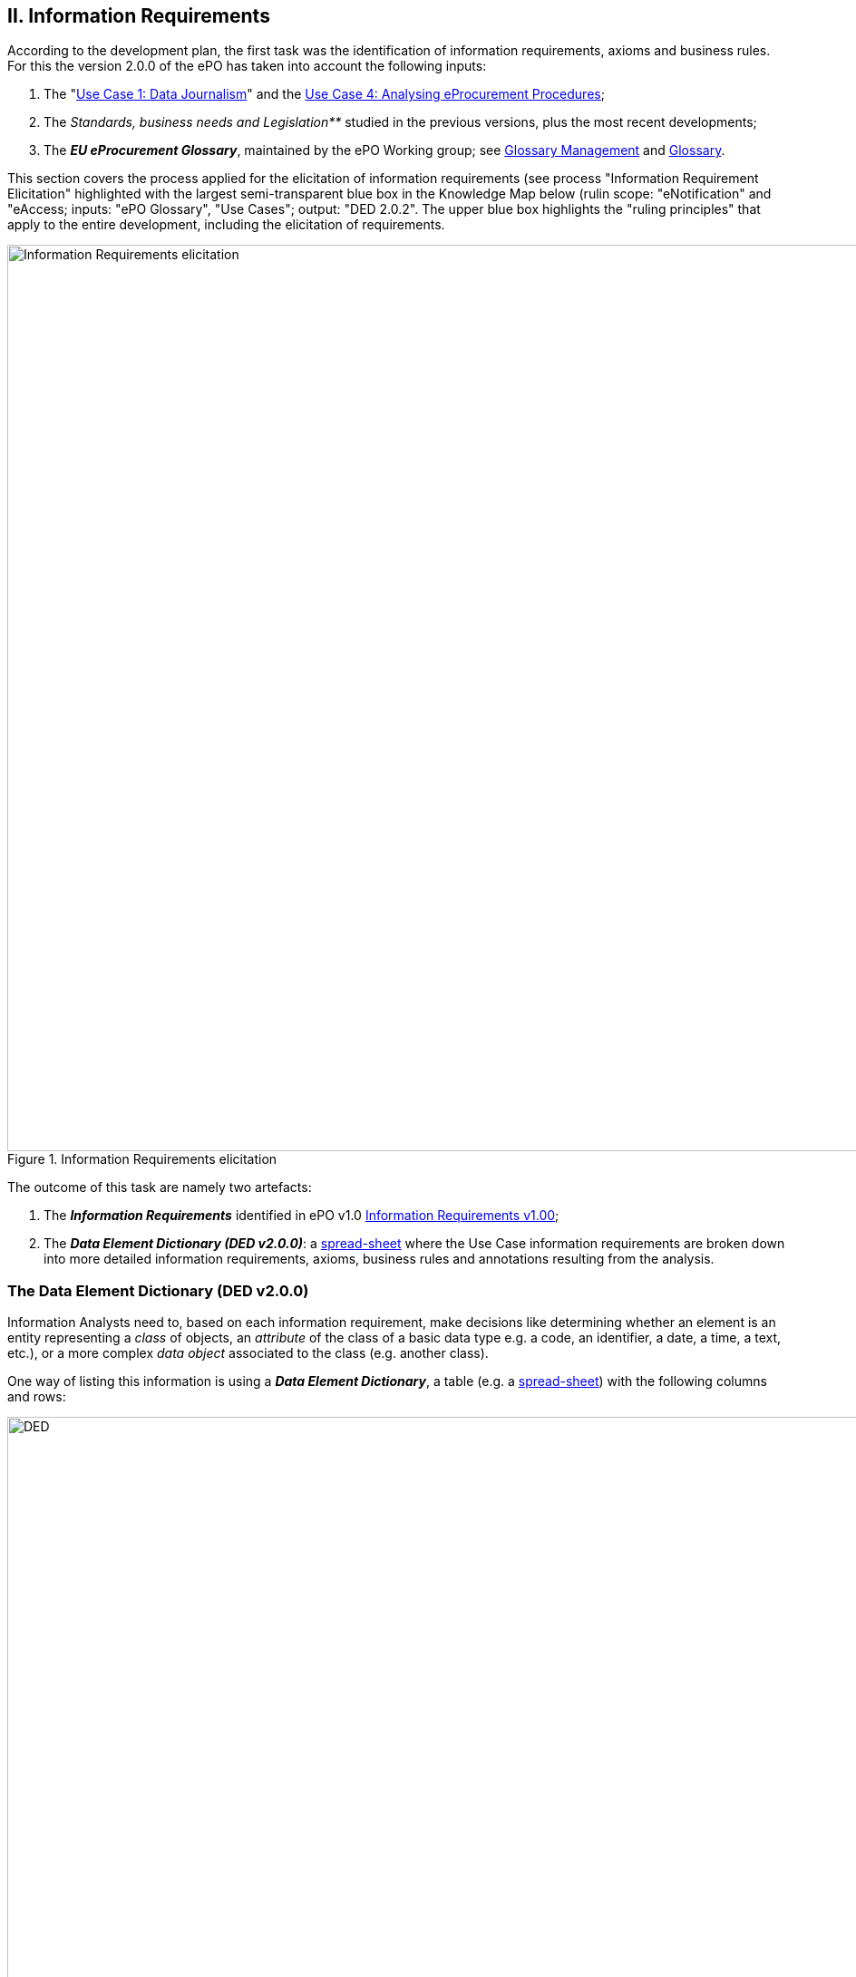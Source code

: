 
== II. Information Requirements

According to the development plan, the first task was the identification of information requirements,
axioms and business rules. For this the version 2.0.0 of the ePO has taken into account the following inputs:

. The
    "link:https://github.com/eprocurementontology/eprocurementontology/wiki/Use-case-1.-Transparency-and-Monitoring[Use Case 1: Data Journalism]"
    and the link:https://github.com/eprocurementontology/eprocurementontology/wiki/Use--ase-4.-Analyzing-eProcurement-procedures[Use Case 4: Analysing eProcurement Procedures];

. The _Standards, business needs and Legislation**_ studied in the previous versions, plus the most recent developments;

. The _**EU eProcurement Glossary**_, maintained by the ePO Working group; see
link:https://github.com/eprocurementontology/eprocurementontology/blob/master/v2.0.0/02_IR_DED/eProcurement_glossary_and%20DED.xlsx[Glossary Management]
and link:https://github.com/eprocurementontology/eprocurementontology/wiki/Glossary-Management[Glossary].

This section covers the process applied for the elicitation of information requirements (see process "Information Requirement Elicitation" highlighted with
the largest semi-transparent blue box in the Knowledge Map below (rulin scope: "eNotification" and "eAccess; inputs: "ePO Glossary",
"Use Cases"; output: "DED 2.0.2". The upper blue box highlights the "ruling principles" that apply to the
entire development, including the elicitation of requirements.


.Information Requirements elicitation
image::InformationRequirementsAndDED.png[Information Requirements elicitation, 1000, align="center"]

The outcome of this task are namely two artefacts:

1. The _**Information Requirements**_ identified in ePO v1.0 link:https://github.com/eprocurementontology/eprocurementontology/wiki/Information-Requirements-v1.00[Information Requirements v1.00];

2. The _**Data Element Dictionary (DED v2.0.0)**_: a link:https://github.com/eprocurementontology/eprocurementontology/blob/master/v2.0.0/02_IR_DED/ePO_DED.xlsx[spread-sheet]
where the Use Case information requirements are broken down into more detailed information requirements, axioms, business rules and annotations resulting from the analysis.

=== The Data Element Dictionary (DED v2.0.0)

Information Analysts need to, based on each information requirement, make decisions like determining whether an element is an entity representing a _class_ of objects, an _attribute_ of the class of a basic data type e.g. a code, an identifier, a date, a time, a text, etc.), or a more complex _data object_ associated to the class (e.g. another class).

One way of listing this information is using a _**Data Element Dictionary**_, a table (e.g. a
link:https://github.com/eprocurementontology/eprocurementontology/blob/master/v2.0.0/02_IR_DED/ePO_DED.xlsx[spread-sheet])
with the following columns and rows:

.Information Requirements elicitation
image::ePO_DED.png[DED, 1000, align="center"]

==== Uses of the DED

The DED is normally used with three objectives:

. To *help analysts design the Ontology*. The DED is a "logical artefact". It takes the "Conceptual Data Model" as an input and reflects the
conceptual model and adds more technical details, such as all object and data properties of each class, their axioms and constraints. Sometimes,
as it has been in our case, it is developed simultaneously with the Conceptual Data Model;

. To *maintain the definitions of the data elements*. The ePO Glossary contains mainly the definitions of the concepts used in the Ontology. The
DED takes the definitions of the ePO Glossary for the classes and adds definitions *for each property* of each class;

. To *identify reference data linked to the data elements*, i.e. code lists and taxonomies;

. To *automatise the production of the model into different syntax bindings*. The DED is usually kept as a spread-sheet. This spread-sheet can be easily used to
generate XML, OWL or other machine-readable renditions of the data model. Thus it could be used to generate automatically the OWL-TTL expression
of the ePO Ontology. Specifications like UN/CEFACT and UBL use the DED to automatically generate XSD schemas fully annotated (documented) with the
data element definitions, examples, etc. This also facilitates the registration of these data elements in registries for their automatic
discovery and cross-sector mapping (See link:http://standards.iso.org/ittf/PubliclyAvailableStandards/c035348_ISO_IEC_11179-6_2005(E).zip[ISO 11179-6:2015 Registration]
parts for more details on this).

==== Current status of the DED

The DED depends on the Glossary definitions and on the Conceptual Data Model, amongst other inputs for the elicitation of information requirements.
The ePO Glossary is currently under revision by the members of the Working Group. This revision makes evident how the Conceptual Data Model can be improved.

As the ePO Glossary is an ongoing work the DED cannot be considered finished. Additionally many of the DED properties will have to be defined
based on their context, the class where they belong in. These definitions are being worked on during the discussions about the ePO Glossary with the
Working Group.

==== Content of the DED

To the effects of using the DED to get a quick glimpse of the terms used in the ePO, their definitions just look
into the columns "Component Name" and "Definitions". The rest of columns are used to indicate the cardinality of the data element, to compose
the name of the class or property, and other information needed during the transformation of the DED into a specific syntax (e.g. into XML, Turtle, etc.).

The colour of the rows mean is intended to distinguish classes from properties:

* "**Pink rows**": represents a class. The rows between one pink row and another are the content of the class;

* "**Transparent rows**": represent a property of a class the range of which is an attribute (simple data type);

* "**Green rows**": represents a property of class the range of which is another class of the Ontology.



